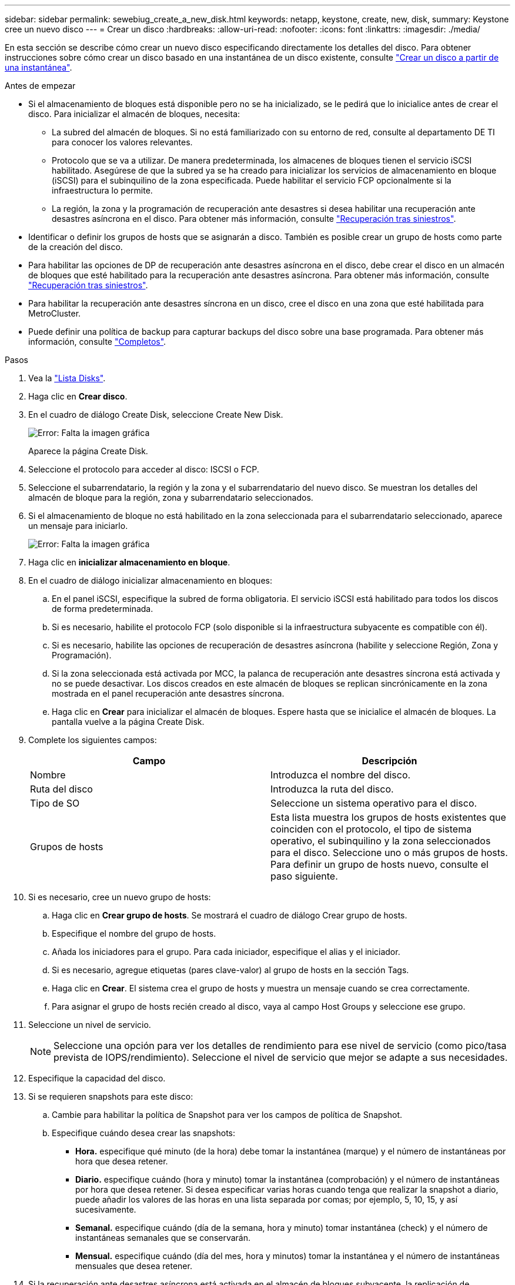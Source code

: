 ---
sidebar: sidebar 
permalink: sewebiug_create_a_new_disk.html 
keywords: netapp, keystone, create, new, disk, 
summary: Keystone cree un nuevo disco 
---
= Crear un disco
:hardbreaks:
:allow-uri-read: 
:nofooter: 
:icons: font
:linkattrs: 
:imagesdir: ./media/


[role="lead"]
En esta sección se describe cómo crear un nuevo disco especificando directamente los detalles del disco. Para obtener instrucciones sobre cómo crear un disco basado en una instantánea de un disco existente, consulte link:sewebiug_create_a_disk_from_a_snapshot.html#create-a-disk-from-a-snapshot["Crear un disco a partir de una instantánea"].

.Antes de empezar
* Si el almacenamiento de bloques está disponible pero no se ha inicializado, se le pedirá que lo inicialice antes de crear el disco. Para inicializar el almacén de bloques, necesita:
+
** La subred del almacén de bloques. Si no está familiarizado con su entorno de red, consulte al departamento DE TI para conocer los valores relevantes.
** Protocolo que se va a utilizar. De manera predeterminada, los almacenes de bloques tienen el servicio iSCSI habilitado. Asegúrese de que la subred ya se ha creado para inicializar los servicios de almacenamiento en bloque (iSCSI) para el subinquilino de la zona especificada. Puede habilitar el servicio FCP opcionalmente si la infraestructura lo permite.
** La región, la zona y la programación de recuperación ante desastres si desea habilitar una recuperación ante desastres asíncrona en el disco. Para obtener más información, consulte link:sewebiug_billing_accounts,_subscriptions,_services,_and_performance.html#disaster-recovery["Recuperación tras siniestros"].


* Identificar o definir los grupos de hosts que se asignarán a disco. También es posible crear un grupo de hosts como parte de la creación del disco.
* Para habilitar las opciones de DP de recuperación ante desastres asíncrona en el disco, debe crear el disco en un almacén de bloques que esté habilitado para la recuperación ante desastres asíncrona. Para obtener más información, consulte link:sewebiug_billing_accounts,_subscriptions,_services,_and_performance.html#disaster-recovery["Recuperación tras siniestros"].
* Para habilitar la recuperación ante desastres síncrona en un disco, cree el disco en una zona que esté habilitada para MetroCluster.
* Puede definir una política de backup para capturar backups del disco sobre una base programada. Para obtener más información, consulte link:sewebiug_billing_accounts,_subscriptions,_services,_and_performance.html#backups["Completos"].


.Pasos
. Vea la link:sewebiug_view_disks.html#view-disks["Lista Disks"].
. Haga clic en *Crear disco*.
. En el cuadro de diálogo Create Disk, seleccione Create New Disk.
+
image:sewebiug_image26.png["Error: Falta la imagen gráfica"]

+
Aparece la página Create Disk.

. Seleccione el protocolo para acceder al disco: ISCSI o FCP.
. Seleccione el subarrendatario, la región y la zona y el subarrendatario del nuevo disco. Se muestran los detalles del almacén de bloque para la región, zona y subarrendatario seleccionados.
. Si el almacenamiento de bloque no está habilitado en la zona seleccionada para el subarrendatario seleccionado, aparece un mensaje para iniciarlo.
+
image:sewebiug_image27.png["Error: Falta la imagen gráfica"]

. Haga clic en *inicializar almacenamiento en bloque*.
. En el cuadro de diálogo inicializar almacenamiento en bloques:
+
.. En el panel iSCSI, especifique la subred de forma obligatoria. El servicio iSCSI está habilitado para todos los discos de forma predeterminada.
.. Si es necesario, habilite el protocolo FCP (solo disponible si la infraestructura subyacente es compatible con él).
.. Si es necesario, habilite las opciones de recuperación de desastres asíncrona (habilite y seleccione Región, Zona y Programación).
.. Si la zona seleccionada está activada por MCC, la palanca de recuperación ante desastres síncrona está activada y no se puede desactivar. Los discos creados en este almacén de bloques se replican sincrónicamente en la zona mostrada en el panel recuperación ante desastres síncrona.
.. Haga clic en *Crear* para inicializar el almacén de bloques. Espere hasta que se inicialice el almacén de bloques. La pantalla vuelve a la página Create Disk.


. Complete los siguientes campos:
+
|===
| Campo | Descripción 


| Nombre | Introduzca el nombre del disco. 


| Ruta del disco | Introduzca la ruta del disco. 


| Tipo de SO | Seleccione un sistema operativo para el disco. 


| Grupos de hosts | Esta lista muestra los grupos de hosts existentes que coinciden con el protocolo, el tipo de sistema operativo, el subinquilino y la zona seleccionados para el disco. Seleccione uno o más grupos de hosts. Para definir un grupo de hosts nuevo, consulte el paso siguiente. 
|===
. Si es necesario, cree un nuevo grupo de hosts:
+
.. Haga clic en *Crear grupo de hosts*. Se mostrará el cuadro de diálogo Crear grupo de hosts.
.. Especifique el nombre del grupo de hosts.
.. Añada los iniciadores para el grupo. Para cada iniciador, especifique el alias y el iniciador.
.. Si es necesario, agregue etiquetas (pares clave-valor) al grupo de hosts en la sección Tags.
.. Haga clic en *Crear*. El sistema crea el grupo de hosts y muestra un mensaje cuando se crea correctamente.
.. Para asignar el grupo de hosts recién creado al disco, vaya al campo Host Groups y seleccione ese grupo.


. Seleccione un nivel de servicio.
+

NOTE: Seleccione una opción para ver los detalles de rendimiento para ese nivel de servicio (como pico/tasa prevista de IOPS/rendimiento). Seleccione el nivel de servicio que mejor se adapte a sus necesidades.

. Especifique la capacidad del disco.
. Si se requieren snapshots para este disco:
+
.. Cambie para habilitar la política de Snapshot para ver los campos de política de Snapshot.
.. Especifique cuándo desea crear las snapshots:
+
*** *Hora.* especifique qué minuto (de la hora) debe tomar la instantánea (marque) y el número de instantáneas por hora que desea retener.
*** *Diario.* especifique cuándo (hora y minuto) tomar la instantánea (comprobación) y el número de instantáneas por hora que desea retener. Si desea especificar varias horas cuando tenga que realizar la snapshot a diario, puede añadir los valores de las horas en una lista separada por comas; por ejemplo, 5, 10, 15, y así sucesivamente.
*** *Semanal.* especifique cuándo (día de la semana, hora y minuto) tomar instantánea (check) y el número de instantáneas semanales que se conservarán.
*** *Mensual.* especifique cuándo (día del mes, hora y minutos) tomar la instantánea y el número de instantáneas mensuales que desea retener.




. Si la recuperación ante desastres asíncrona está activada en el almacén de bloques subyacente, la replicación de recuperación ante desastres asíncrona se activa automáticamente en el nuevo disco. Si desea excluir el disco de replicaciones de recuperación ante desastres asíncrona, active la opción Asynchronous Disaster Recovery para deshabilitar la recuperación ante desastres asíncrona.
. Si el disco se crea en una zona que tiene MetroCluster habilitado, el botón Synchronous Disaster Recovery se habilita y no se puede deshabilitar. El disco se replicará en la zona que se muestra en el panel recuperación de desastres síncrona.
. Para habilitar los backups de este disco:
+
.. Active esta opción para ver los campos de la política de backup.
.. Especifique la zona de copia de seguridad.
.. Especifique cuántos de cada tipo de backup se conservarán: Diario, semanal o mensual.


. Si desea agregar etiquetas (pares clave-valor) al disco, especifíquelas en la sección Etiquetas.
. Haga clic en *Crear*. Esto crea un trabajo para crear el disco.


.Después de terminar
Create Disk se ejecuta como un trabajo asíncrono. Podrá:

* Compruebe el estado del trabajo en la lista de trabajos.
* Una vez finalizado el trabajo, compruebe el estado del disco en la lista discos.

